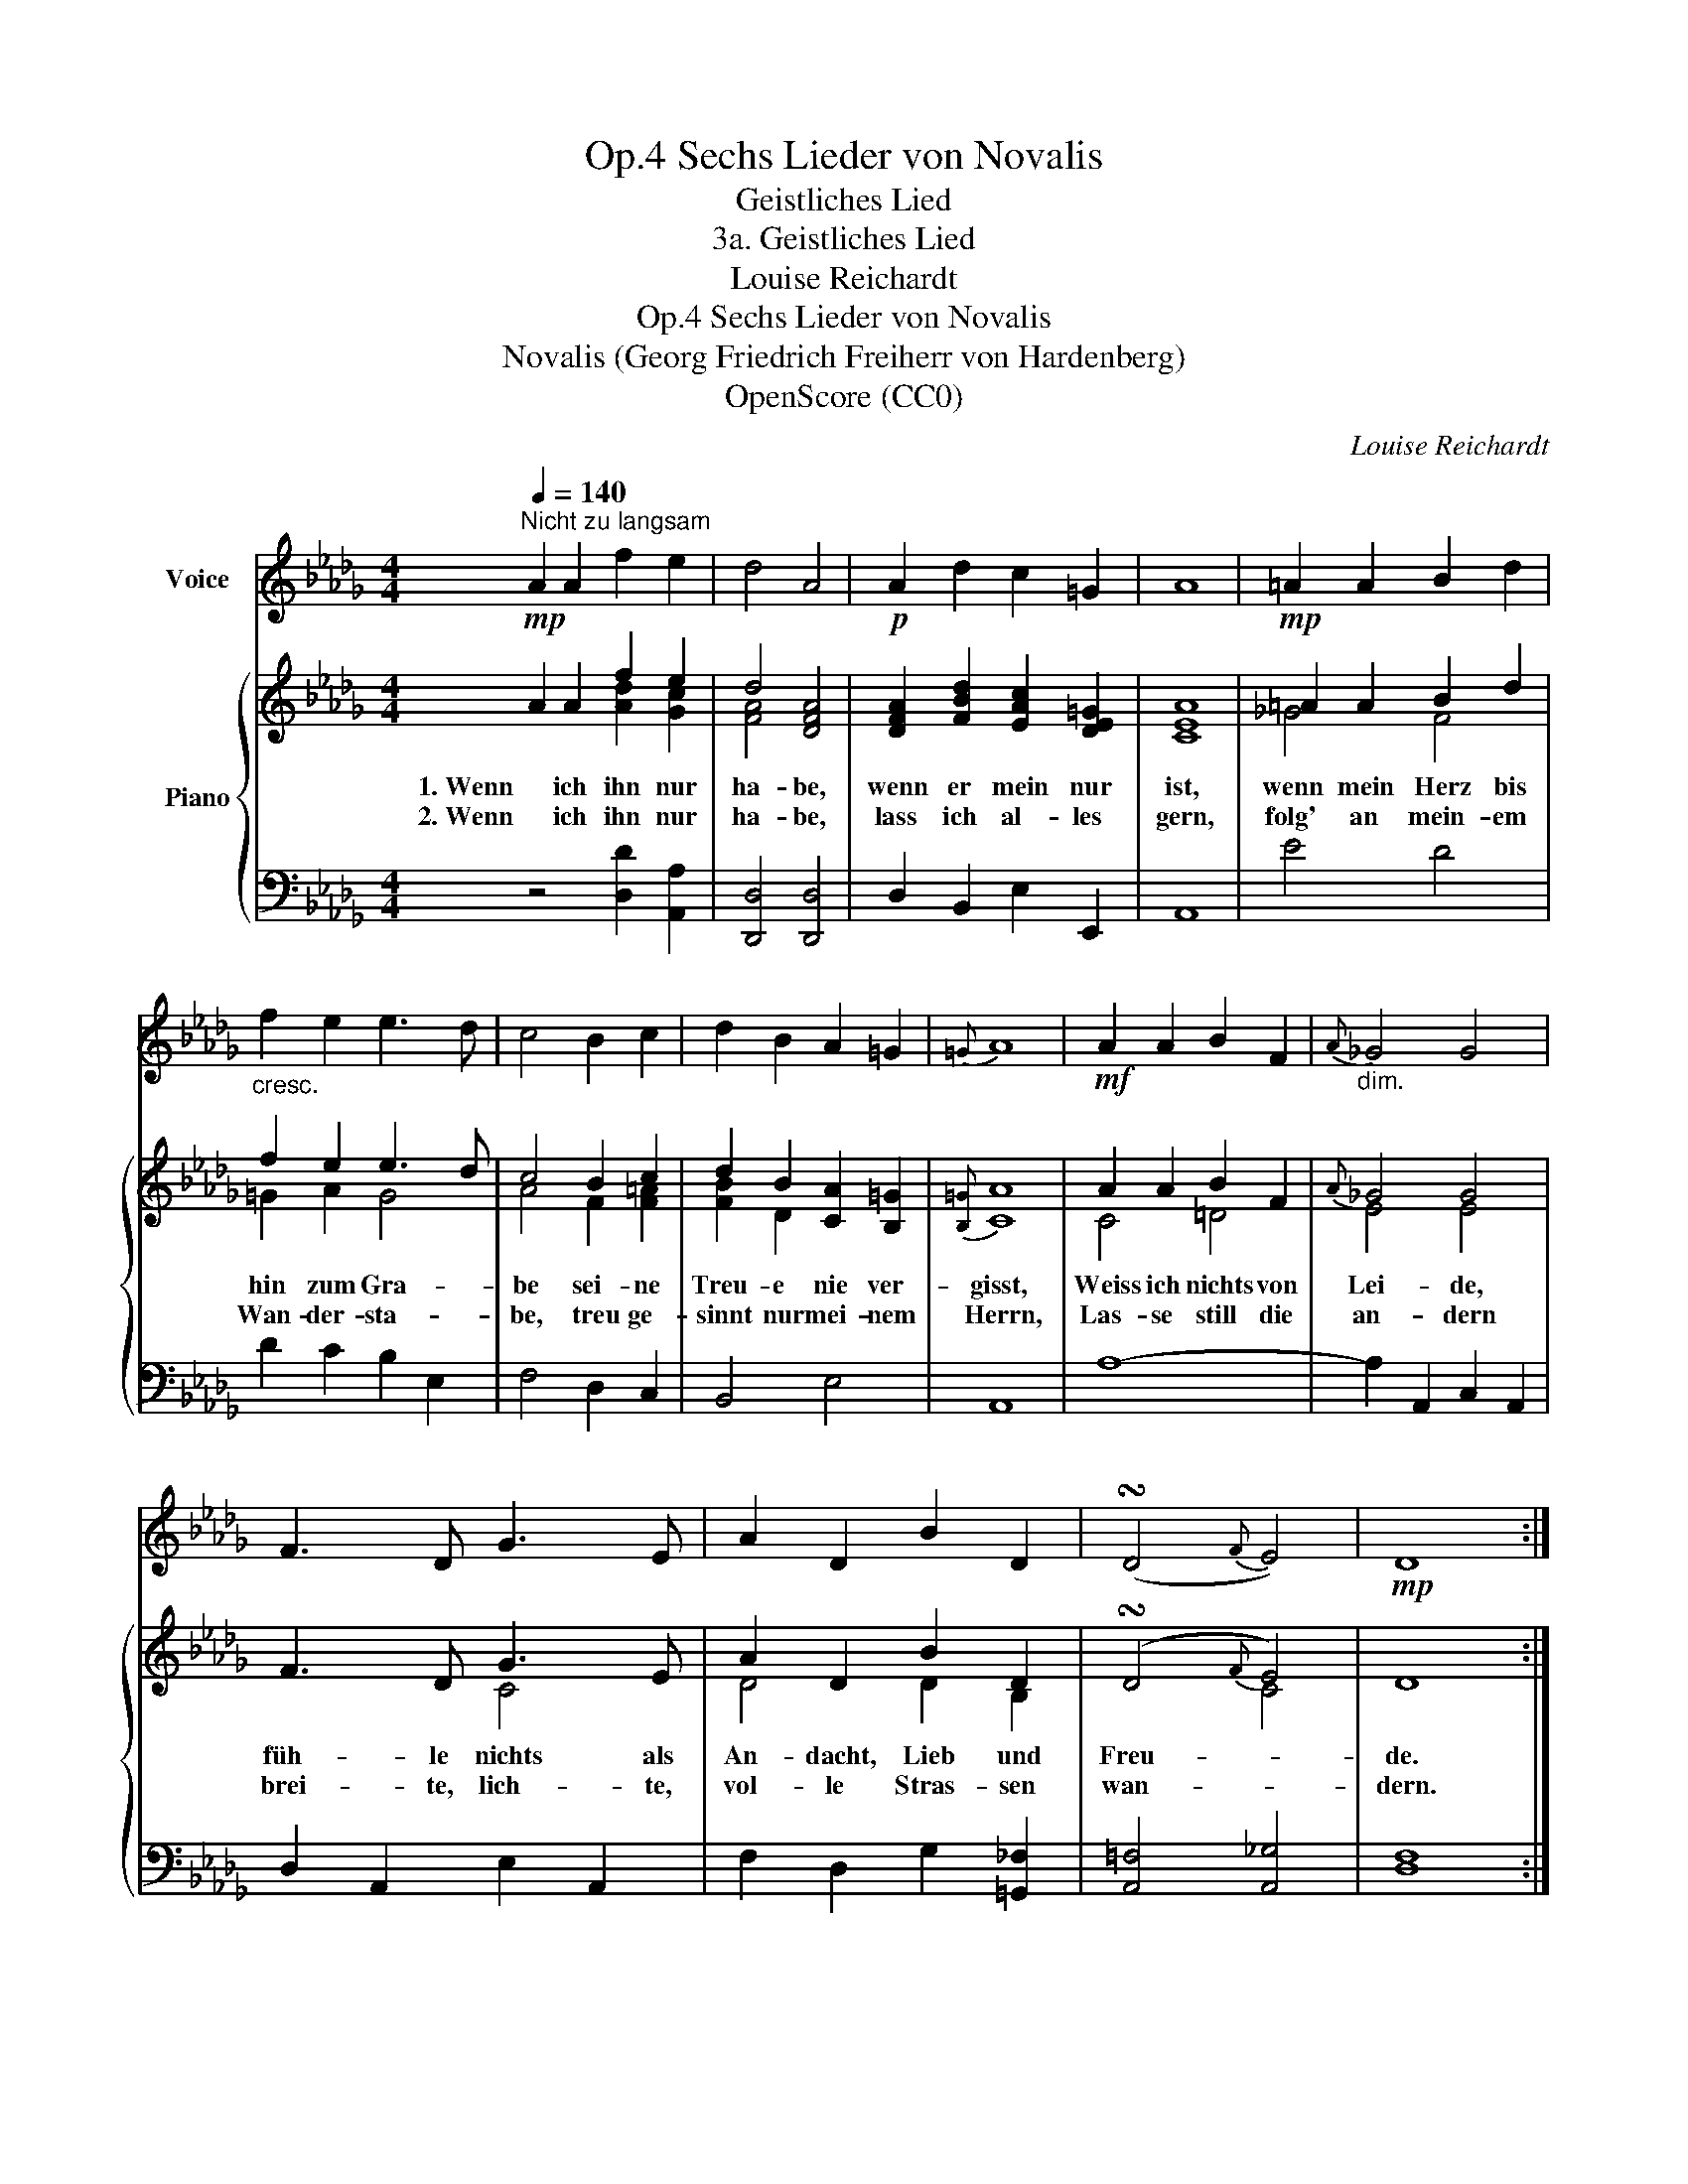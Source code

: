 X:1
T:Sechs Lieder von Novalis, Op.4
T:Geistliches Lied
T:3a. Geistliches Lied
T:Louise Reichardt
T:Sechs Lieder von Novalis, Op.4
T:Novalis (Georg Friedrich Freiherr von Hardenberg) 
T:OpenScore (CC0)
C:Louise Reichardt
Z:Novalis (Georg Friedrich Freiherr von Hardenberg)
Z:OpenScore (CC0)
%%score 1 { ( 2 3 ) | 4 }
L:1/8
Q:1/4=140
M:4/4
K:Db
V:1 treble nm="Voice"
V:2 treble nm="Piano"
V:3 treble 
V:4 bass 
V:1
"^Nicht zu langsam"!mp! A2 A2 f2 e2 | d4 A4 |!p! A2 d2 c2 =G2 | A8 |!mp! =A2 A2 B2 d2 | %5
"_cresc." f2 e2 e3 d | c4 B2 c2 | d2 B2 A2 =G2 |{=G} A8 |!mf! A2 A2 B2 F2 |"_dim."{A} _G4 G4 | %11
 F3 D G3 E | A2 D2 B2 D2 | (!turn!D4{F} E4) |!mp! D8 :| %15
V:2
 A2 A2 f2 e2 | d4 [DFA]4 | [DFA]2 [FBd]2 [EAc]2 [DE=G]2 | [CEA]8 | =A2 A2 B2 d2 | f2 e2 e3 d | %6
w: 1. Wenn  ich ihn nur|ha- be,|wenn er mein nur|ist,|wenn mein Herz bis|hin zum Gra- *|
w: 2. Wenn ich ihn nur|ha- be,|lass ich al- les|gern,|folg' an mein- em|Wan- der- sta- *|
 c4 B2 c2 | d2 B2 [CA]2 [B,=G]2 |{[B,=G]} [CA]8 | A2 A2 B2 F2 |{A} _G4 G4 | F3 D G3 E | %12
w: be sei- ne|Treu- e nie ver-|gisst,|Weiss ich nichts von|Lei- de,|füh- le nichts als|
w: be, treu ge-|sinnt nur mei- nem|Herrn,|Las- se still die|an- dern|brei- te, lich- te,|
 A2 D2 B2 D2 | (!turn!D4{F} E4) | D8 :| %15
w: An- dacht, Lieb und|Freu- *|de.|
w: vol- le Stras- sen|wan- *|dern.|
V:3
 x4 [Ad]2 [Gc]2 | [FA]4 x4 | x8 | x8 | _G4 F4 | =G2 A2 G4 | A4 F2 [F=A]2 | [FB]2 D2 x4 | x8 | %9
 C4 =D4 | E4 E4 | x4 C4 | D4 D2 B,2 | x4 C4 | x8 :| %15
V:4
 z4 [D,D]2 [A,,A,]2 | [D,,D,]4 [D,,D,]4 | D,2 B,,2 E,2 E,,2 | A,,8 | E4 D4 | D2 C2 B,2 E,2 | %6
 F,4 D,2 C,2 | B,,4 E,4 | A,,8 | A,8- | A,2 A,,2 C,2 A,,2 | D,2 A,,2 E,2 A,,2 | %12
 F,2 D,2 G,2 [=G,,_F,]2 | [A,,=F,]4 [A,,_G,]4 | [D,F,]8 :| %15

